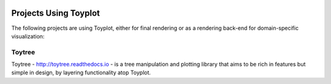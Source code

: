 .. _projects:

.. image:: ../artwork/toyplot.png
  :width: 200px
  :align: right

Projects Using Toyplot
======================

The following projects are using Toyplot, either for final rendering or as a rendering back-end for domain-specific visualization:

Toytree
-------

Toytree - http://toytree.readthedocs.io - is a tree manipulation and plotting
library that aims to be rich in features but simple in design, by layering
functionality atop Toyplot.

